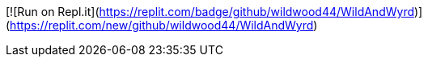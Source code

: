 [![Run on Repl.it](https://replit.com/badge/github/wildwood44/WildAndWyrd)](https://replit.com/new/github/wildwood44/WildAndWyrd)

